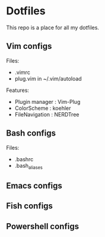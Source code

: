 * Dotfiles
 This repo is a place for all my dotfiles.

** Vim configs
Files:
- .vimrc
- plug.vim in ~/.vim/autoload

Features:
- Plugin manager : Vim-Plug
- ColorScheme    : koehler
- FileNavigation : NERDTree

** Bash configs
Files:
- .bashrc
- .bash_aliases

** Emacs configs

** Fish configs

** Powershell configs
